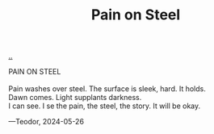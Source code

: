 :PROPERTIES:
:ID: ce22160b-013d-46e6-913b-a3d8c1ee6852
:END:
#+TITLE: Pain on Steel

[[file:..][..]]

#+begin_verse
PAIN ON STEEL

Pain washes over steel. The surface is sleek, hard. It holds.
Dawn comes. Light supplants darkness.
I can see. I se the pain, the steel, the story. It will be okay.
#+end_verse

—Teodor, 2024-05-26

